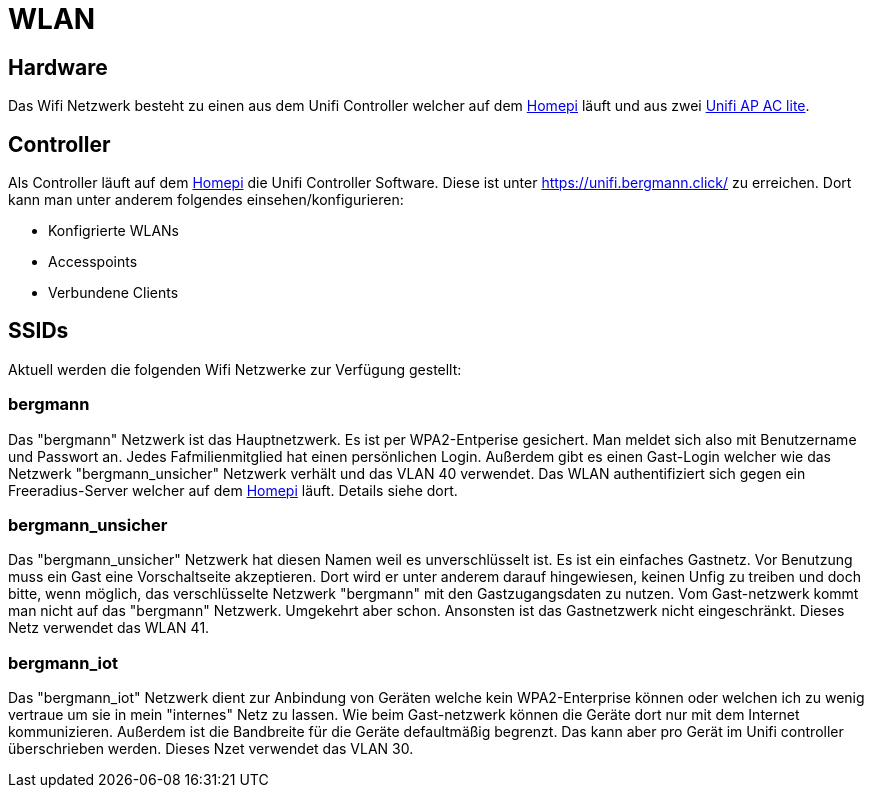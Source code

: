 = WLAN

== Hardware

Das Wifi Netzwerk besteht zu einen aus dem Unifi Controller welcher auf dem xref:homepi.adoc[Homepi] läuft und aus zwei link:https://www.ui.com/unifi/unifi-ap-ac-lite/[Unifi AP AC lite].

== Controller

Als Controller läuft auf dem xref:homepi.adoc[Homepi] die Unifi Controller Software. Diese ist unter https://unifi.bergmann.click/ zu erreichen. Dort kann man unter anderem folgendes einsehen/konfigurieren:

* Konfigrierte WLANs
* Accesspoints
* Verbundene Clients

== SSIDs

Aktuell werden die folgenden Wifi Netzwerke zur Verfügung gestellt:

=== bergmann

Das "bergmann" Netzwerk ist das Hauptnetzwerk. Es ist per WPA2-Entperise gesichert. Man meldet sich also mit Benutzername und Passwort an. Jedes Fafmilienmitglied hat einen persönlichen Login. Außerdem gibt es einen Gast-Login welcher wie das Netzwerk "bergmann_unsicher" Netzwerk verhält und das VLAN 40 verwendet.
Das WLAN authentifiziert sich gegen ein Freeradius-Server welcher auf dem xref:homepi.adoc[Homepi] läuft. Details siehe dort.

=== bergmann_unsicher

Das "bergmann_unsicher" Netzwerk hat diesen Namen weil es unverschlüsselt ist. Es ist ein einfaches Gastnetz. Vor Benutzung muss ein Gast eine Vorschaltseite akzeptieren. Dort wird er unter anderem darauf hingewiesen, keinen Unfig zu treiben und doch bitte, wenn möglich, das verschlüsselte Netzwerk "bergmann" mit den Gastzugangsdaten zu nutzen. Vom Gast-netzwerk kommt man nicht auf das "bergmann" Netzwerk. Umgekehrt aber schon. Ansonsten ist das Gastnetzwerk nicht eingeschränkt. Dieses Netz verwendet das WLAN 41.

=== bergmann_iot

Das "bergmann_iot" Netzwerk dient zur Anbindung von Geräten welche kein WPA2-Enterprise können oder welchen ich zu wenig vertraue um sie in mein "internes" Netz zu lassen. Wie beim Gast-netzwerk können die Geräte dort nur mit dem Internet kommunizieren. Außerdem ist die Bandbreite für die Geräte defaultmäßig begrenzt. Das kann aber pro Gerät im Unifi controller überschrieben werden. Dieses Nzet verwendet das VLAN 30.
